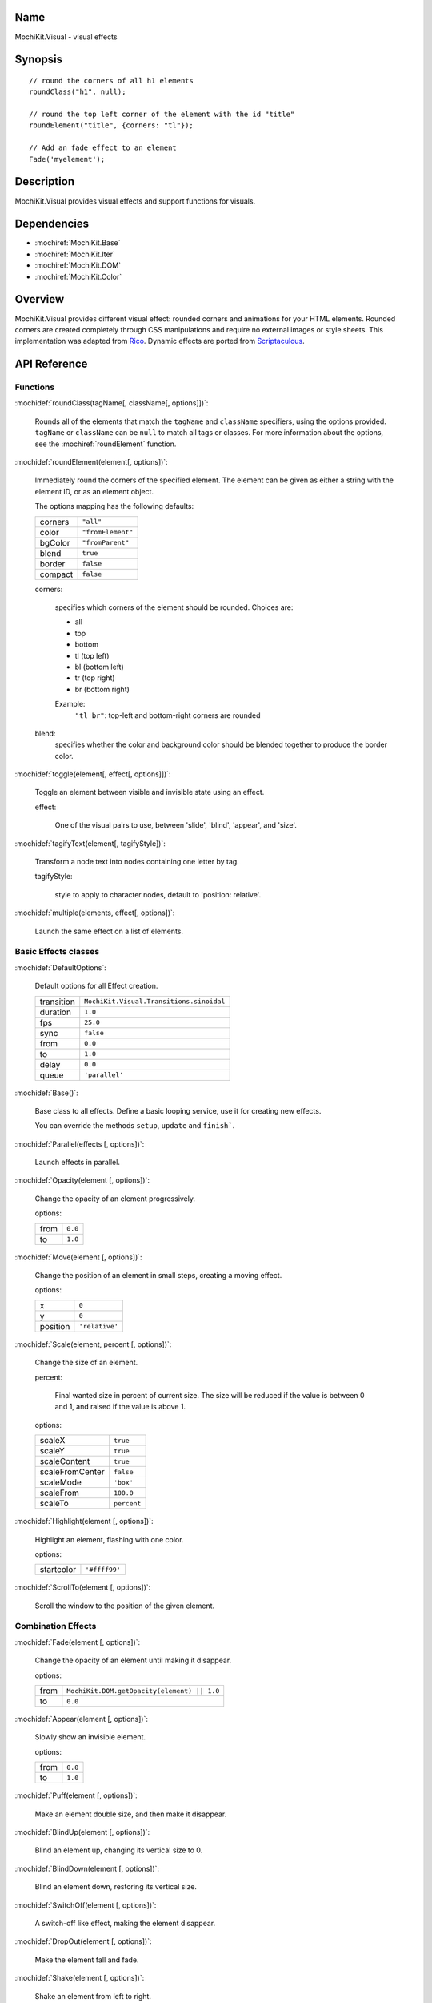 .. title:: MochiKit.Visual - visual effects

Name
====

MochiKit.Visual - visual effects


Synopsis
========

::

    // round the corners of all h1 elements
    roundClass("h1", null);
    
    // round the top left corner of the element with the id "title"
    roundElement("title", {corners: "tl"});

    // Add an fade effect to an element
    Fade('myelement');
    

Description
===========

MochiKit.Visual provides visual effects and support functions for visuals.


Dependencies
============

- :mochiref:`MochiKit.Base`
- :mochiref:`MochiKit.Iter`
- :mochiref:`MochiKit.DOM`
- :mochiref:`MochiKit.Color`

Overview
========

MochiKit.Visual provides different visual effect: rounded corners and
animations for your HTML elements. Rounded corners are created completely
through CSS manipulations and require no external images or style sheets.
This implementation was adapted from Rico_. Dynamic effects are ported from
Scriptaculous_.

.. _Rico: http://www.openrico.org

.. _Scriptaculous: http://script.aculo.us


API Reference
=============

Functions
---------

:mochidef:`roundClass(tagName[, className[, options]])`:

    Rounds all of the elements that match the ``tagName`` and ``className``
    specifiers, using the options provided.  ``tagName`` or ``className`` can
    be ``null`` to match all tags or classes.  For more information about
    the options, see the :mochiref:`roundElement` function.


:mochidef:`roundElement(element[, options])`:

    Immediately round the corners of the specified element.
    The element can be given as either a string 
    with the element ID, or as an element object.
    
    The options mapping has the following defaults:

    ========= =================
    corners   ``"all"``
    color     ``"fromElement"``
    bgColor   ``"fromParent"``
    blend     ``true``
    border    ``false``
    compact   ``false``
    ========= =================
    
    corners:

        specifies which corners of the element should be rounded.
        Choices are:
        
        - all
        - top
        - bottom
        - tl (top left)
        - bl (bottom left)
        - tr (top right)
        - br (bottom right)

        Example:
            ``"tl br"``: top-left and bottom-right corners are rounded
    
    blend:
        specifies whether the color and background color should be blended
        together to produce the border color.
    
:mochidef:`toggle(element[, effect[, options]])`:

    Toggle an element between visible and invisible state using an effect.

    effect:
        
        One of the visual pairs to use, between 'slide', 'blind', 'appear', 
        and 'size'.

:mochidef:`tagifyText(element[, tagifyStyle])`:

    Transform a node text into nodes containing one letter by tag.

    tagifyStyle:

        style to apply to character nodes, default to 'position: relative'.

:mochidef:`multiple(elements, effect[, options])`:

    Launch the same effect on a list of elements.

Basic Effects classes
---------------------

:mochidef:`DefaultOptions`:

    Default options for all Effect creation.

    =========== ========================================
    transition  ``MochiKit.Visual.Transitions.sinoidal``
    duration    ``1.0``
    fps         ``25.0``
    sync        ``false``
    from        ``0.0``
    to          ``1.0``
    delay       ``0.0``
    queue       ``'parallel'``
    =========== ========================================

:mochidef:`Base()`:

    Base class to all effects. Define a basic looping service, use it for
    creating new effects.

    You can override the methods ``setup``, ``update`` and ``finish```.

:mochidef:`Parallel(effects [, options])`:

    Launch effects in parallel.

:mochidef:`Opacity(element [, options])`:

    Change the opacity of an element progressively.

    options:

    ====== ========
    from   ``0.0``
    to     ``1.0``
    ====== ========

:mochidef:`Move(element [, options])`:

    Change the position of an element in small steps, creating a moving effect.

    options:

    ========= ================
    x         ``0``
    y         ``0``
    position  ``'relative'``
    ========= ================

:mochidef:`Scale(element, percent [, options])`:

    Change the size of an element.

    percent:
    
        Final wanted size in percent of current size. The size will be reduced
        if the value is between 0 and 1, and raised if the value is above 1.

    options:

    ================ ============
    scaleX           ``true``
    scaleY           ``true``
    scaleContent     ``true``
    scaleFromCenter  ``false``
    scaleMode        ``'box'``
    scaleFrom        ``100.0``
    scaleTo          ``percent``
    ================ ============


:mochidef:`Highlight(element [, options])`:

    Highlight an element, flashing with one color.

    options:

    =========== ==============
    startcolor  ``'#ffff99'``
    =========== ==============

:mochidef:`ScrollTo(element [, options])`:

    Scroll the window to the position of the given element.

Combination Effects
-------------------

:mochidef:`Fade(element [, options])`:

    Change the opacity of an element until making it disappear.

    options:

    ====== =============================================
    from   ``MochiKit.DOM.getOpacity(element) || 1.0``
    to     ``0.0``
    ====== =============================================

:mochidef:`Appear(element [, options])`:

    Slowly show an invisible element.

    options:

    ===== =========
    from  ``0.0``
    to    ``1.0``
    ===== =========

:mochidef:`Puff(element [, options])`:

    Make an element double size, and then make it disappear.

:mochidef:`BlindUp(element [, options])`:

    Blind an element up, changing its vertical size to 0.

:mochidef:`BlindDown(element [, options])`:

    Blind an element down, restoring its vertical size.

:mochidef:`SwitchOff(element [, options])`:

    A switch-off like effect, making the element disappear.

:mochidef:`DropOut(element [, options])`:

    Make the element fall and fade.

:mochidef:`Shake(element [, options])`:

    Shake an element from left to right.

:mochidef:`SlideDown(element [, options])`:

    Slide an element down.

:mochidef:`SlideUp(element [, options])`:

    Slide an element up.

:mochidef:`Squish(element [, options])`:

    Reduce the horizontal and vertical sizes at the same time, using the
    top left corner.

:mochidef:`Grow(element [, options])`:

    Restore the size of an element.

:mochidef:`Shrink(element [, options])`:

    Shrink an element to its center.

:mochidef:`Pulsate(element [, options])`:

    Switch an element between Appear and Fade.

:mochidef:`Fold(element [, options])`:

    Reduce first the vertical size, and then the horizontal size.

See Also
========

.. [1] Application Kit Reference - NSColor: http://developer.apple.com/documentation/Cocoa/Reference/ApplicationKit/ObjC_classic/Classes/NSColor.html
.. [2] SVG 1.0 color keywords: http://www.w3.org/TR/SVG/types.html#ColorKeywords
.. [3] W3C CSS3 Color Module: http://www.w3.org/TR/css3-color/#svg-color


Authors
=======

- Kevin Dangoor <dangoor@gmail.com>
- Bob Ippolito <bob@redivi.com>
- Thomas Herve <therve@gmail.com>
- Round corners originally adapted from Rico <http://openrico.org/> (though little remains)
- Effects originally adapted from Script.aculo.us <http://script.aculo.us/>


Copyright
=========

Copyright 2005 Bob Ippolito <bob@redivi.com>.  This program is dual-licensed
free software; you can redistribute it and/or modify it under the terms of the
`MIT License`_ or the `Academic Free License v2.1`_.

.. _`MIT License`: http://www.opensource.org/licenses/mit-license.php
.. _`Academic Free License v2.1`: http://www.opensource.org/licenses/afl-2.1.php

Portions adapted from `Rico`_ are available under the terms of the
`Apache License, Version 2.0`_.

Portions adapted from `Scriptaculous`_ are available under the terms of the
`MIT License`_.

.. _`Apache License, Version 2.0`: http://www.apache.org/licenses/LICENSE-2.0.html
